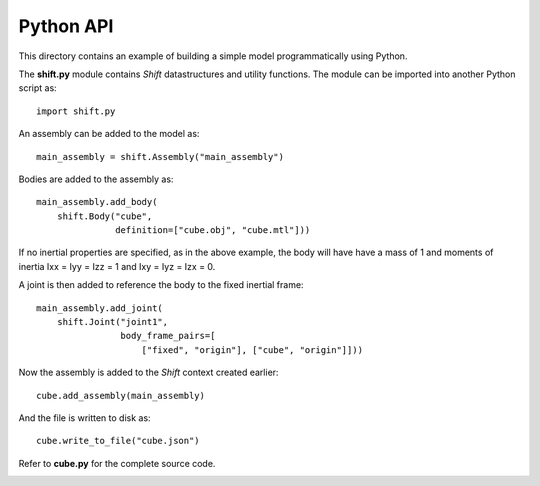 Python API
==========

This directory contains an example of building a simple model programmatically using Python.

The **shift.py** module contains *Shift* datastructures and utility functions. The module can be imported into another Python script as::

  import shift.py


An assembly can be added to the model as::

  main_assembly = shift.Assembly("main_assembly")


Bodies are added to the assembly as::

  main_assembly.add_body(
      shift.Body("cube",
                 definition=["cube.obj", "cube.mtl"]))


If no inertial properties are specified, as in the above example, the body will have have a mass of 1 and moments of inertia Ixx = Iyy = Izz = 1 and Ixy = Iyz = Izx = 0.

A joint is then added to reference the body to the fixed inertial frame::

  main_assembly.add_joint(
      shift.Joint("joint1",
                  body_frame_pairs=[
                      ["fixed", "origin"], ["cube", "origin"]]))


Now the assembly is added to the *Shift* context created earlier::

  cube.add_assembly(main_assembly)


And the file is written to disk as::

  cube.write_to_file("cube.json")


Refer to **cube.py** for the complete source code.

.. image:: cube.png
